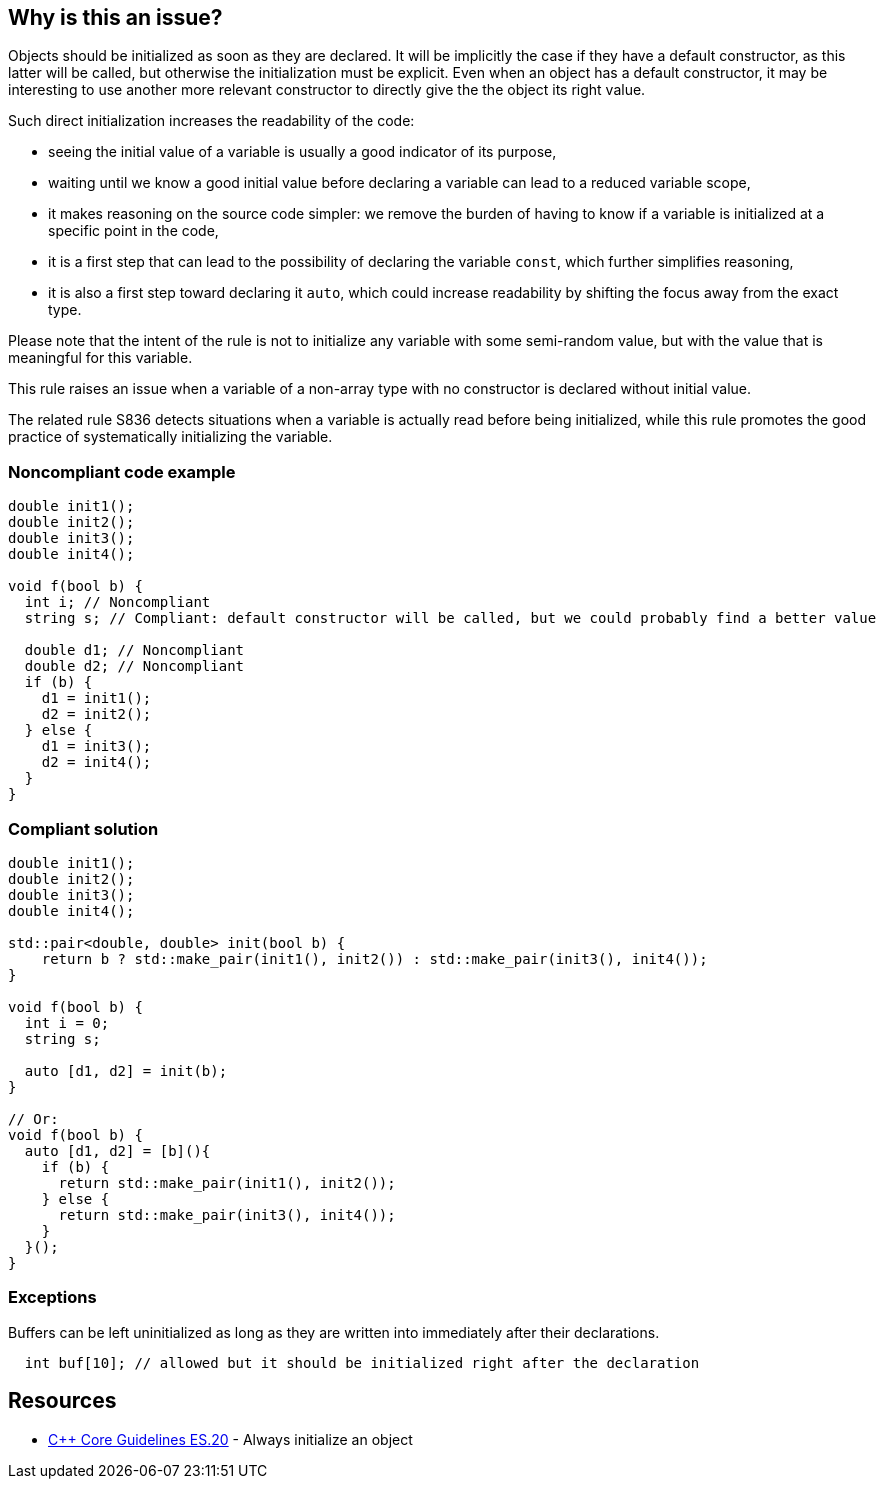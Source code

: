 == Why is this an issue?

Objects should be initialized as soon as they are declared. It will be implicitly the case if they have a default constructor, as this latter will be called, but otherwise the initialization must be explicit. Even when an object has a default constructor, it may be interesting to use another more relevant constructor to directly give the the object its right value.


Such direct initialization increases the readability of the code:

* seeing the initial value of a variable is usually a good indicator of its purpose,
* waiting until we know a good initial value before declaring a variable can lead to a reduced variable scope,
* it makes reasoning on the source code simpler: we remove the burden of having to know if a variable is initialized at a specific point in the code,
* it is a first step that can lead to the possibility of declaring the variable ``++const++``, which further simplifies reasoning,
* it is also a first step toward declaring it ``++auto++``, which could increase readability by shifting the focus away from the exact type.

Please note that the intent of the rule is not to initialize any variable with some semi-random value, but with the value that is meaningful for this variable.


This rule raises an issue when a variable of a non-array type with no constructor is declared without initial value.


The related rule S836 detects situations when a variable is actually read before being initialized, while this rule promotes the good practice of systematically initializing the variable.


=== Noncompliant code example

[source,cpp]
----
double init1();
double init2();
double init3();
double init4();

void f(bool b) {
  int i; // Noncompliant
  string s; // Compliant: default constructor will be called, but we could probably find a better value

  double d1; // Noncompliant
  double d2; // Noncompliant
  if (b) {
    d1 = init1();
    d2 = init2();
  } else {
    d1 = init3();
    d2 = init4();
  }
}
----


=== Compliant solution

[source,cpp]
----
double init1();
double init2();
double init3();
double init4();

std::pair<double, double> init(bool b) {
    return b ? std::make_pair(init1(), init2()) : std::make_pair(init3(), init4());
}

void f(bool b) {
  int i = 0;
  string s;

  auto [d1, d2] = init(b);  
}

// Or:
void f(bool b) {
  auto [d1, d2] = [b](){
    if (b) {
      return std::make_pair(init1(), init2());
    } else {
      return std::make_pair(init3(), init4());
    }
  }();
}
----


=== Exceptions

Buffers can be left uninitialized as long as they are written into immediately after their declarations.

[source,cpp]
----
  int buf[10]; // allowed but it should be initialized right after the declaration  
----


== Resources

* https://github.com/isocpp/CppCoreGuidelines/blob/036324/CppCoreGuidelines.md#es20-always-initialize-an-object[{cpp} Core Guidelines ES.20] - Always initialize an object


ifdef::env-github,rspecator-view[]
'''
== Comments And Links
(visible only on this page)

=== relates to: S836

=== relates to: S994

=== is related to: S3230

=== on 23 Oct 2019, 20:41:57 Loïc Joly wrote:
Related to RSPEC-836, which is about bug detection, while this one is about good practice...

=== on 23 Oct 2019, 21:11:08 Loïc Joly wrote:
\[~amelie.renard]: 

* Do you plan to detect the exception? If yes what do you mean by buffer? Just any array?
* Can you review my changes?

endif::env-github,rspecator-view[]
